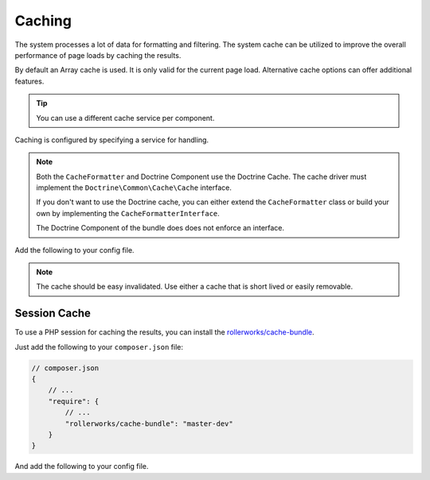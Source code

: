 Caching
=======

The system processes a lot of data for formatting and filtering.
The system cache can be utilized to improve the overall performance of page loads by caching the results.

By default an Array cache is used. It is only valid for the current page load.
Alternative cache options can offer additional features.

.. tip::

    You can use a different cache service per component.

Caching is configured by specifying a service for handling.

.. note::

    Both the ``CacheFormatter`` and Doctrine Component use the Doctrine Cache.
    The cache driver must implement the ``Doctrine\Common\Cache\Cache`` interface.

    If you don't want to use the Doctrine cache, you can either extend the ``CacheFormatter``
    class or build your own by implementing the ``CacheFormatterInterface``.

    The Doctrine Component of the bundle does does not enforce an interface.

Add the following to your config file.

.. configuration-block::

    .. code-block:: yaml

        # app/config/config.yml
        rollerworks_record_filter:
            # ...
            formatter:
                cache:
                    # Driver is a service name
                    driver: rollerworks_record_filter.cache_array_driver

                    # lifetime in seconds, 0 means no expires
                    lifetime: 0

    .. code-block:: php

        // app/config/config.php
        $container->loadFromExtension('rollerworks_record_filter', array(
            /* ... */
            'formatter' => array(
                'cache' => array(
                    'driver' => 'rollerworks_record_filter.cache_array_driver',

                    # lifetime in seconds, 0 means no expires
                    'lifetime' => 0,
                ),
            ),
        ));

.. note::

    The cache should be easy invalidated. Use either a cache that is
    short lived or easily removable.

Session Cache
-------------

To use a PHP session for caching the results, you can install
the `rollerworks/cache-bundle <https://github.com/rollerworks/RollerworksCacheBundle>`_.

Just add the following to your ``composer.json`` file:

.. code-block:: js

    // composer.json
    {
        // ...
        "require": {
            // ...
            "rollerworks/cache-bundle": "master-dev"
        }
    }

And add the following to your config file.

.. configuration-block::

    .. code-block:: yaml

        # app/config/config.yml
        rollerworks_cache:
            session: ~

        rollerworks_record_filter:
            # ...
            formatter:
                cache:
                    driver: rollerworks_cache.driver.session_driver
                    lifetime: 60

            doctrine:
                orm:
                    cache:
                        driver: rollerworks_cache.driver.session_driver
                        lifetime: 60

    .. code-block:: php

        // app/config/config.php
        $container->loadFromExtension('rollerworks_cache', array('session' => array()));

        $container->loadFromExtension('rollerworks_record_filter', array(
            /* ... */
            'formatter' => array(
                'cache' => array(
                    'driver' => 'rollerworks_cache.driver.session_driver',
                    'lifetime' => 60,
                ),
            ),

            'doctrine' => array(
                'orm' => array(
                    'cache' => array(
                        'driver' => 'rollerworks_cache.driver.session_driver',
                        'lifetime' => 60,
                    ),
                ),
            ),
        ));
